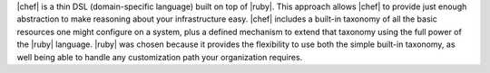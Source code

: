 .. The contents of this file may be included in multiple topics (using the includes directive).
.. The contents of this file should be modified in a way that preserves its ability to appear in multiple topics.


|chef| is a thin DSL (domain-specific language) built on top of |ruby|. This approach allows |chef| to provide just enough abstraction to make reasoning about your infrastructure easy. |chef| includes a built-in taxonomy of all the basic resources one might configure on a system, plus a defined mechanism to extend that taxonomy using the full power of the |ruby| language. |ruby| was chosen because it provides the flexibility to use both the simple built-in taxonomy, as well being able to handle any customization path your organization requires. 
